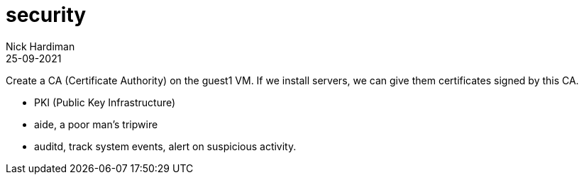 = security
Nick Hardiman 
:source-highlighter: highlight.js
:revdate: 25-09-2021

Create a CA (Certificate Authority) on the guest1 VM. 
If we install servers, we can give them certificates signed by this CA.  

* PKI (Public Key Infrastructure)
* aide, a poor man's tripwire
* auditd, track system events, alert on suspicious activity.


